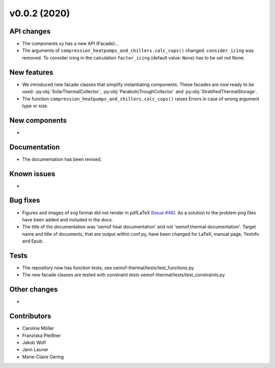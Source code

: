 v0.0.2 (2020)
=============

API changes
-----------

* The components xy has a new API (Facade)...
* The arguments of ``compression_heatpumps_and_chillers.calc_cops()`` changed.
  ``consider_icing`` was removed. To consider icing in the calculation
  ``factor_icing`` (default value: ``None``) has to be set not None.

New features
------------

* We introduced new facade classes that simplify instantiating components. These facades are now
  ready to be used: :py:obj:`SolarThermalCollector`, :py:obj:`ParabolicTroughCollector` and
  :py:obj:`StratifiedThermalStorage`.
* The function ``compression_heatpumps_and_chillers.calc_cops()`` raises
  Errors in case of wrong argument type or size.

New components
--------------

* 

Documentation
-------------

* The documentation has been revised.

Known issues
------------

* 

Bug fixes
---------

* Figures and images of svg format did not render in pdfLaTeX
  (`Issue #46 <https://github.com/oemof/oemof-thermal/issues/46>`_). As a solution to the problem png
  files have been added and included in the docs.
* The title of the documentation was 'oemof heat documentation' and not 'oemof.thermal
  documentation'. Target name and title of documents, that are output within conf.py,
  have been changed for LaTeX, manual page, Texinfo and Epub.

Tests
-----

* The repository now has function tests, see oemof-thermal/tests/test_functions.py
* The new facade classes are tested with constraint tests oemof-thermal/tests/test_constraints.py

Other changes
-------------

* 

Contributors
------------

* Caroline Möller
* Franziska Pleißner
* Jakob Wolf
* Jann Launer
* Marie-Claire Gering
